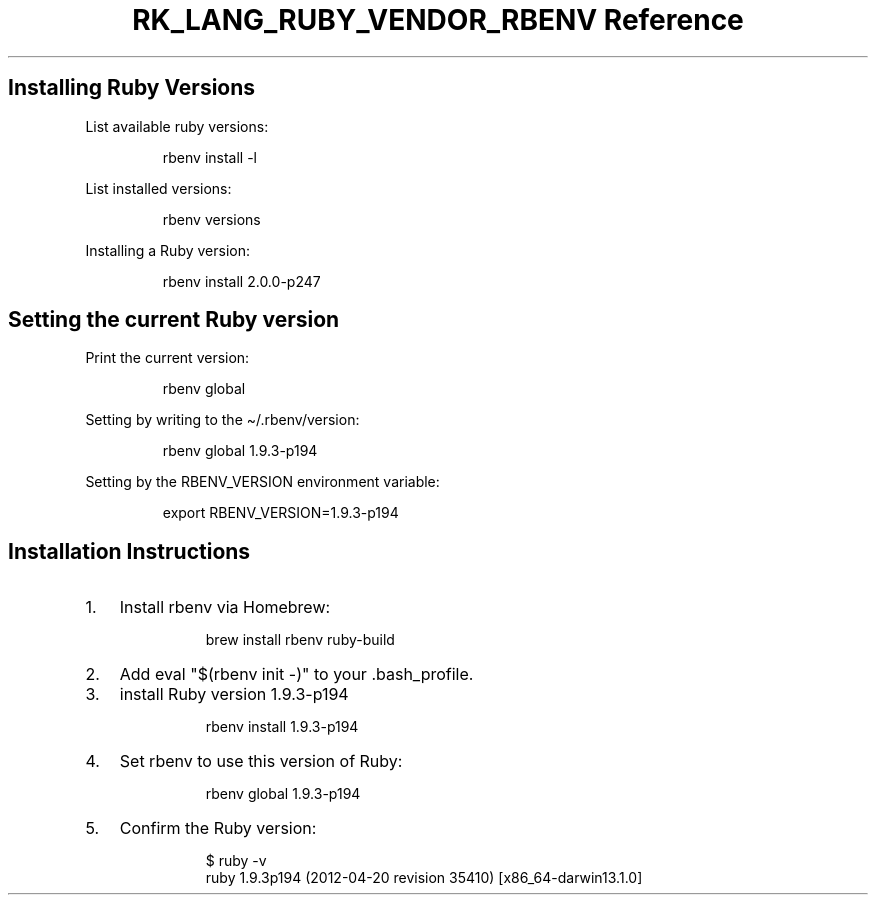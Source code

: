 .\" Automatically generated by Pandoc 3.6.3
.\"
.TH "RK_LANG_RUBY_VENDOR_RBENV Reference" "" "" ""
.SH Installing Ruby Versions
List available \f[CR]ruby\f[R] versions:
.IP
.EX
rbenv install \-l
.EE
.PP
List installed versions:
.IP
.EX
rbenv versions
.EE
.PP
Installing a Ruby version:
.IP
.EX
rbenv install 2.0.0\-p247
.EE
.SH Setting the current Ruby version
Print the current version:
.IP
.EX
rbenv global
.EE
.PP
Setting by writing to the \f[CR]\[ti]/.rbenv/version\f[R]:
.IP
.EX
rbenv global 1.9.3\-p194
.EE
.PP
Setting by the \f[CR]RBENV_VERSION\f[R] environment variable:
.IP
.EX
export RBENV_VERSION=1.9.3\-p194
.EE
.SH Installation Instructions
.IP "1." 3
Install \f[CR]rbenv\f[R] via Homebrew:
.RS 4
.IP
.EX
 brew install rbenv ruby\-build
.EE
.RE
.IP "2." 3
Add \f[CR]eval \[dq]$(rbenv init \-)\[dq]\f[R] to your
\f[CR].bash_profile\f[R].
.IP "3." 3
install Ruby version 1.9.3\-p194
.RS 4
.IP
.EX
 rbenv install 1.9.3\-p194
.EE
.RE
.IP "4." 3
Set \f[CR]rbenv\f[R] to use this version of Ruby:
.RS 4
.IP
.EX
 rbenv global 1.9.3\-p194
.EE
.RE
.IP "5." 3
Confirm the Ruby version:
.RS 4
.IP
.EX
 $ ruby \-v
 ruby 1.9.3p194 (2012\-04\-20 revision 35410) [x86_64\-darwin13.1.0]
.EE
.RE
